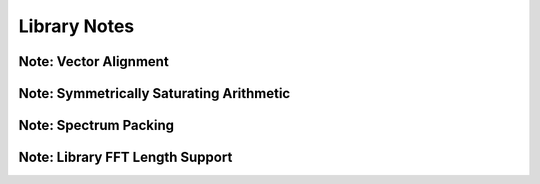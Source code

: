 .. _notes_page:

#############
Library Notes
#############

Note: Vector Alignment
======================

.. doxygenpage:: note_vector_alignment
  :content-only:


Note: Symmetrically Saturating Arithmetic
=========================================

.. doxygenpage:: note_symmetric_saturation
  :content-only:


Note: Spectrum Packing
======================

.. doxygenpage:: note_spectrum_packing
  :content-only:


Note: Library FFT Length Support
================================

.. doxygenpage:: fft_length_support
  :content-only:

